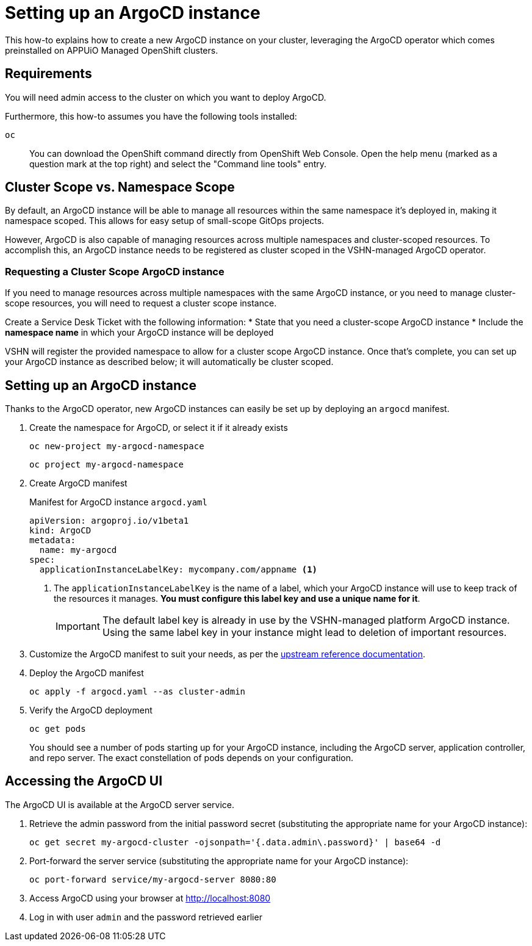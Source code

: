 = Setting up an ArgoCD instance

This how-to explains how to create a new ArgoCD instance on your cluster, leveraging the ArgoCD operator which comes preinstalled on APPUiO Managed OpenShift clusters.

== Requirements

You will need admin access to the cluster on which you want to deploy ArgoCD.

Furthermore, this how-to assumes you have the following tools installed:

`oc`:: You can download the OpenShift command directly from OpenShift Web Console. Open the help menu (marked as a question mark at the top right) and select the "Command line tools" entry.


== Cluster Scope vs. Namespace Scope
By default, an ArgoCD instance will be able to manage all resources within the same namespace it's deployed in, making it namespace scoped.
This allows for easy setup of small-scope GitOps projects.

However, ArgoCD is also capable of managing resources across multiple namespaces and cluster-scoped resources.
To accomplish this, an ArgoCD instance needs to be registered as cluster scoped in the VSHN-managed ArgoCD operator.

=== Requesting a Cluster Scope ArgoCD instance
If you need to manage resources across multiple namespaces with the same ArgoCD instance, or you need to manage cluster-scope resources, you will need to request a cluster scope instance.

Create a Service Desk Ticket with the following information:
* State that you need a cluster-scope ArgoCD instance
* Include the *namespace name* in which your ArgoCD instance will be deployed

VSHN will register the provided namespace to allow for a cluster scope ArgoCD instance.
Once that's complete, you can set up your ArgoCD instance as described below; it will automatically be cluster scoped.

== Setting up an ArgoCD instance

Thanks to the ArgoCD operator, new ArgoCD instances can easily be set up by deploying an `argocd` manifest.

. Create the namespace for ArgoCD, or select it if it already exists
+
[source,shell]
--
oc new-project my-argocd-namespace
--
+
[source,shell]
--
oc project my-argocd-namespace
--

. Create ArgoCD manifest
+
.Manifest for ArgoCD instance `argocd.yaml`
[source,yaml]
--
apiVersion: argoproj.io/v1beta1
kind: ArgoCD
metadata:
  name: my-argocd
spec:
  applicationInstanceLabelKey: mycompany.com/appname <1>
--
<1> The `applicationInstanceLabelKey` is the name of a label, which your ArgoCD instance will use to keep track of the resources it manages.
**You must configure this label key and use a unique name for it**.
+
IMPORTANT: The default label key is already in use by the VSHN-managed platform ArgoCD instance.
Using the same label key in your instance might lead to deletion of important resources.

. Customize the ArgoCD manifest to suit your needs, as per the https://argocd-operator.readthedocs.io/en/latest/reference/argocd/[upstream reference documentation].

. Deploy the ArgoCD manifest
+
[source,shell]
--
oc apply -f argocd.yaml --as cluster-admin
--

. Verify the ArgoCD deployment
+
[source,shell]
--
oc get pods
--
+
You should see a number of pods starting up for your ArgoCD instance, including the ArgoCD server, application controller, and repo server.
The exact constellation of pods depends on your configuration.

== Accessing the ArgoCD UI

The ArgoCD UI is available at the ArgoCD server service.

. Retrieve the admin password from the initial password secret (substituting the appropriate name for your ArgoCD instance):
+
[source,shell]
--
oc get secret my-argocd-cluster -ojsonpath='{.data.admin\.password}' | base64 -d
--

. Port-forward the server service (substituting the appropriate name for your ArgoCD instance):
+
[source,shell]
--
oc port-forward service/my-argocd-server 8080:80
--

. Access ArgoCD using your browser at http://localhost:8080

. Log in with user `admin` and the password retrieved earlier
